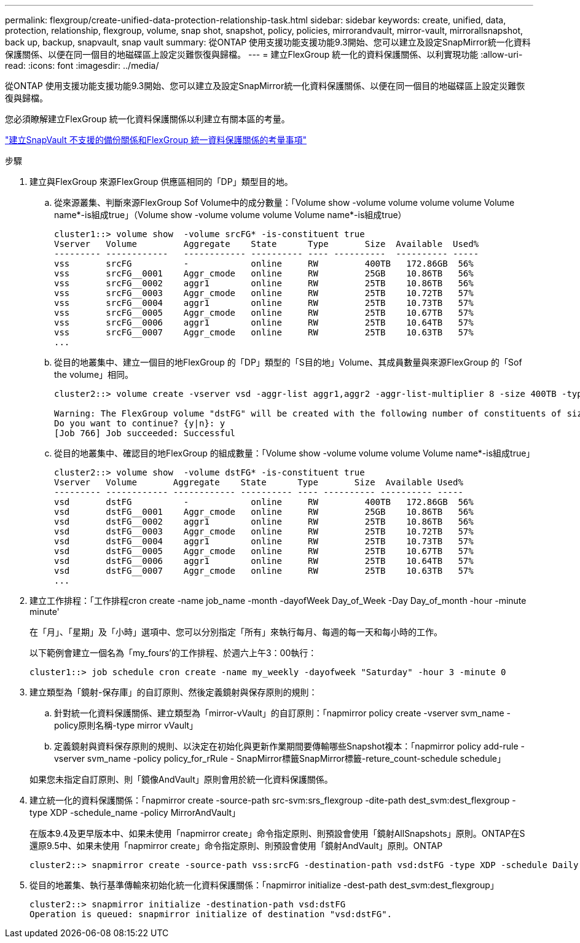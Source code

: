 ---
permalink: flexgroup/create-unified-data-protection-relationship-task.html 
sidebar: sidebar 
keywords: create, unified, data, protection, relationship, flexgroup, volume, snap shot, snapshot, policy, policies, mirrorandvault, mirror-vault, mirrorallsnapshot, back up, backup, snapvault, snap vault 
summary: 從ONTAP 使用支援功能支援功能9.3開始、您可以建立及設定SnapMirror統一化資料保護關係、以便在同一個目的地磁碟區上設定災難恢復與歸檔。 
---
= 建立FlexGroup 統一化的資料保護關係、以利實現功能
:allow-uri-read: 
:icons: font
:imagesdir: ../media/


[role="lead"]
從ONTAP 使用支援功能支援功能9.3開始、您可以建立及設定SnapMirror統一化資料保護關係、以便在同一個目的地磁碟區上設定災難恢復與歸檔。

您必須瞭解建立FlexGroup 統一化資料保護關係以利建立有關本區的考量。

link:snapvault-backup-concept.html["建立SnapVault 不支援的備份關係和FlexGroup 統一資料保護關係的考量事項"]

.步驟
. 建立與FlexGroup 來源FlexGroup 供應區相同的「DP」類型目的地。
+
.. 從來源叢集、判斷來源FlexGroup Sof Volume中的成分數量：「Volume show -volume volume volume volume Volume name*-is組成true」（Volume show -volume volume volume Volume name*-is組成true）
+
[listing]
----
cluster1::> volume show  -volume srcFG* -is-constituent true
Vserver   Volume         Aggregate    State      Type       Size  Available  Used%
--------- ------------   ------------ ---------- ---- ----------  ---------- -----
vss       srcFG          -            online     RW         400TB   172.86GB  56%
vss       srcFG__0001    Aggr_cmode   online     RW         25GB    10.86TB   56%
vss       srcFG__0002    aggr1        online     RW         25TB    10.86TB   56%
vss       srcFG__0003    Aggr_cmode   online     RW         25TB    10.72TB   57%
vss       srcFG__0004    aggr1        online     RW         25TB    10.73TB   57%
vss       srcFG__0005    Aggr_cmode   online     RW         25TB    10.67TB   57%
vss       srcFG__0006    aggr1        online     RW         25TB    10.64TB   57%
vss       srcFG__0007    Aggr_cmode   online     RW         25TB    10.63TB   57%
...
----
.. 從目的地叢集中、建立一個目的地FlexGroup 的「DP」類型的「S目的地」Volume、其成員數量與來源FlexGroup 的「Sof the volume」相同。
+
[listing]
----
cluster2::> volume create -vserver vsd -aggr-list aggr1,aggr2 -aggr-list-multiplier 8 -size 400TB -type DP dstFG

Warning: The FlexGroup volume "dstFG" will be created with the following number of constituents of size 25TB: 16.
Do you want to continue? {y|n}: y
[Job 766] Job succeeded: Successful
----
.. 從目的地叢集中、確認目的地FlexGroup 的組成數量：「Volume show -volume volume volume Volume name*-is組成true」
+
[listing]
----
cluster2::> volume show  -volume dstFG* -is-constituent true
Vserver   Volume       Aggregate    State      Type       Size  Available Used%
--------- ------------ ------------ ---------- ---- ---------- ---------- -----
vsd       dstFG          -            online     RW         400TB   172.86GB  56%
vsd       dstFG__0001    Aggr_cmode   online     RW         25GB    10.86TB   56%
vsd       dstFG__0002    aggr1        online     RW         25TB    10.86TB   56%
vsd       dstFG__0003    Aggr_cmode   online     RW         25TB    10.72TB   57%
vsd       dstFG__0004    aggr1        online     RW         25TB    10.73TB   57%
vsd       dstFG__0005    Aggr_cmode   online     RW         25TB    10.67TB   57%
vsd       dstFG__0006    aggr1        online     RW         25TB    10.64TB   57%
vsd       dstFG__0007    Aggr_cmode   online     RW         25TB    10.63TB   57%
...
----


. 建立工作排程：「工作排程cron create -name job_name -month -dayofWeek Day_of_Week -Day Day_of_month -hour -minute minute'
+
在「月」、「星期」及「小時」選項中、您可以分別指定「所有」來執行每月、每週的每一天和每小時的工作。

+
以下範例會建立一個名為「my_fours'的工作排程、於週六上午3：00執行：

+
[listing]
----
cluster1::> job schedule cron create -name my_weekly -dayofweek "Saturday" -hour 3 -minute 0
----
. 建立類型為「鏡射-保存庫」的自訂原則、然後定義鏡射與保存原則的規則：
+
.. 針對統一化資料保護關係、建立類型為「mirror-vVault」的自訂原則：「napmirror policy create -vserver svm_name -policy原則名稱-type mirror vVault」
.. 定義鏡射與資料保存原則的規則、以決定在初始化與更新作業期間要傳輸哪些Snapshot複本：「napmirror policy add-rule -vserver svm_name -policy policy_for_rRule - SnapMirror標籤SnapMirror標籤-reture_count-schedule schedule」


+
如果您未指定自訂原則、則「鏡像AndVault」原則會用於統一化資料保護關係。

. 建立統一化的資料保護關係：「napmirror create -source-path src-svm:srs_flexgroup -dite-path dest_svm:dest_flexgroup -type XDP -schedule_name -policy MirrorAndVault」
+
在版本9.4及更早版本中、如果未使用「napmirror create」命令指定原則、則預設會使用「鏡射AllSnapshots」原則。ONTAP在S還原9.5中、如果未使用「napmirror create」命令指定原則、則預設會使用「鏡射AndVault」原則。ONTAP

+
[listing]
----
cluster2::> snapmirror create -source-path vss:srcFG -destination-path vsd:dstFG -type XDP -schedule Daily -policy MirrorAndVault
----
. 從目的地叢集、執行基準傳輸來初始化統一化資料保護關係：「napmirror initialize -dest-path dest_svm:dest_flexgroup」
+
[listing]
----
cluster2::> snapmirror initialize -destination-path vsd:dstFG
Operation is queued: snapmirror initialize of destination "vsd:dstFG".
----

